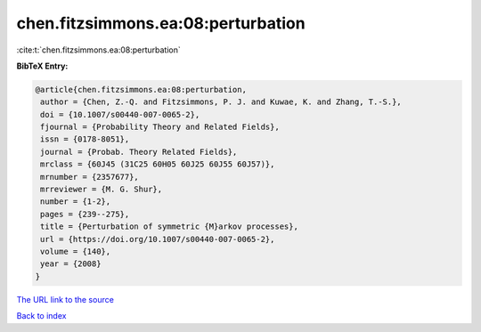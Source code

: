 chen.fitzsimmons.ea:08:perturbation
===================================

:cite:t:`chen.fitzsimmons.ea:08:perturbation`

**BibTeX Entry:**

.. code-block:: bibtex

   @article{chen.fitzsimmons.ea:08:perturbation,
    author = {Chen, Z.-Q. and Fitzsimmons, P. J. and Kuwae, K. and Zhang, T.-S.},
    doi = {10.1007/s00440-007-0065-2},
    fjournal = {Probability Theory and Related Fields},
    issn = {0178-8051},
    journal = {Probab. Theory Related Fields},
    mrclass = {60J45 (31C25 60H05 60J25 60J55 60J57)},
    mrnumber = {2357677},
    mrreviewer = {M. G. Shur},
    number = {1-2},
    pages = {239--275},
    title = {Perturbation of symmetric {M}arkov processes},
    url = {https://doi.org/10.1007/s00440-007-0065-2},
    volume = {140},
    year = {2008}
   }
`The URL link to the source <ttps://doi.org/10.1007/s00440-007-0065-2}>`_


`Back to index <../By-Cite-Keys.html>`_

